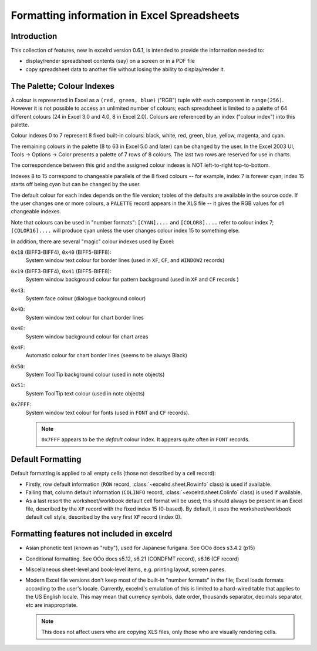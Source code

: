 Formatting information in Excel Spreadsheets
============================================

Introduction
------------

This collection of features, new in excelrd version 0.6.1, is intended
to provide the information needed to:

- display/render spreadsheet contents (say) on a screen or in a PDF file
- copy spreadsheet data to another file without losing the ability to
  display/render it.

.. _palette:

The Palette; Colour Indexes
---------------------------

A colour is represented in Excel as a ``(red, green, blue)`` ("RGB") tuple
with each component in ``range(256)``. However it is not possible to access an
unlimited number of colours; each spreadsheet is limited to a palette of 64
different colours (24 in Excel 3.0 and 4.0, 8 in Excel 2.0).
Colours are referenced by an index ("colour index") into this palette.

Colour indexes 0 to 7 represent 8 fixed built-in colours:
black, white, red, green, blue, yellow, magenta, and cyan.

The remaining colours in the palette (8 to 63 in Excel 5.0 and later)
can be changed by the user. In the Excel 2003 UI,
Tools -> Options -> Color presents a palette
of 7 rows of 8 colours. The last two rows are reserved for use in charts.

The correspondence between this grid and the assigned
colour indexes is NOT left-to-right top-to-bottom.

Indexes 8 to 15 correspond to changeable
parallels of the 8 fixed colours -- for example, index 7 is forever cyan;
index 15 starts off being cyan but can be changed by the user.

The default colour for each index depends on the file version; tables of the
defaults are available in the source code. If the user changes one or more
colours, a ``PALETTE`` record appears in the XLS file -- it gives the RGB values
for *all* changeable
indexes.

Note that colours can be used in "number formats": ``[CYAN]....`` and
``[COLOR8]....`` refer to colour index 7; ``[COLOR16]....`` will produce cyan
unless the user changes colour index 15 to something else.

In addition, there are several "magic" colour indexes used by Excel:

``0x18`` (BIFF3-BIFF4), ``0x40`` (BIFF5-BIFF8):
  System window text colour for border lines (used in ``XF``, ``CF``, and
  ``WINDOW2`` records)

``0x19`` (BIFF3-BIFF4), ``0x41`` (BIFF5-BIFF8):
  System window background colour for pattern background (used in ``XF`` and
  ``CF`` records )

``0x43``:
  System face colour (dialogue background colour)

``0x4D``:
  System window text colour for chart border lines

``0x4E``:
  System window background colour for chart areas

``0x4F``:
  Automatic colour for chart border lines (seems to be always Black)

``0x50``:
  System ToolTip background colour (used in note objects)

``0x51``:
  System ToolTip text colour (used in note objects)

``0x7FFF``:
  System window text colour for fonts (used in ``FONT`` and ``CF`` records).

  .. note::
    ``0x7FFF`` appears to be the *default* colour index.
    It appears quite often in ``FONT`` records.

Default Formatting
------------------

Default formatting is applied to all empty cells (those not described by a cell
record):

- Firstly, row default information (``ROW`` record, :class:`~excelrd.sheet.Rowinfo`
  class) is used if available.

- Failing that, column default information (``COLINFO`` record,
  :class:`~excelrd.sheet.Colinfo` class) is used if available.

- As a last resort the worksheet/workbook default cell format will be used; this
  should always be present in an Excel file,
  described by the ``XF`` record with the fixed index 15 (0-based).
  By default, it uses the worksheet/workbook default cell style,
  described by the very first ``XF`` record (index 0).

Formatting features not included in excelrd
----------------------------------------

- Asian phonetic text (known as "ruby"), used for Japanese furigana.
  See OOo docs s3.4.2 (p15)

- Conditional formatting. See OOo docs s5.12, s6.21 (CONDFMT record), s6.16
  (CF record)

- Miscellaneous sheet-level and book-level items, e.g. printing layout,
  screen panes.

- Modern Excel file versions don't keep most of the built-in
  "number formats" in the file; Excel loads formats according to the
  user's locale. Currently, excelrd's emulation of this is limited to
  a hard-wired table that applies to the US English locale. This may mean
  that currency symbols, date order, thousands separator, decimals separator,
  etc are inappropriate.

  .. note::
    This does not affect users who are copying XLS
    files, only those who are visually rendering cells.
